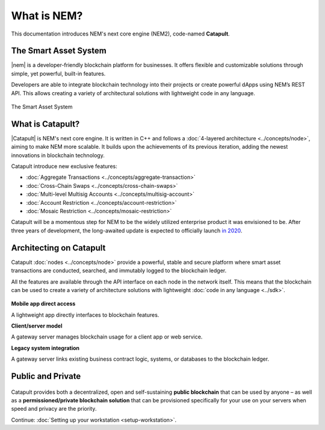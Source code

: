 ############
What is NEM?
############

This documentation introduces NEM's next core engine (NEM2), code-named **Catapult**.

**********************
The Smart Asset System
**********************

|nem| is a developer-friendly blockchain platform for businesses. It offers flexible and customizable solutions through simple, yet powerful, built-in features.

Developers are able to integrate blockchain technology into their projects or create powerful dApps using NEM’s REST API. This allows creating a variety of architectural solutions with lightweight code in any language.

.. figure:: ../resources/images/examples/smart-assets-system.png
    :align: center
    :width: 600px

    The Smart Asset System

*****************
What is Catapult?
*****************

|Catapult| is NEM's next core engine. It is written in C++ and follows a :doc:`4-layered architecture <../concepts/node>`, aiming to make NEM more scalable. It builds upon the achievements of its previous iteration, adding the newest innovations in blockchain technology.

Catapult introduce new exclusive features:

*   :doc:`Aggregate Transactions <../concepts/aggregate-transaction>`
*   :doc:`Cross-Chain Swaps <../concepts/cross-chain-swaps>`
*   :doc:`Multi-level Multisig Accounts <../concepts/multisig-account>`
*   :doc:`Account Restriction <../concepts/account-restriction>`
*   :doc:`Mosaic Restriction <../concepts/mosaic-restriction>`

Catapult will be a momentous step for NEM to be the widely utilized enterprise product it was envisioned to be. After three years of development, the long-awaited update is expected to officially launch `in 2020 <https://forum.nem.io/t/migration-committee-community-update-4/23847/3>`_.

************************
Architecting on Catapult
************************

Catapult :doc:`nodes <../concepts/node>` provide a powerful, stable and secure platform where smart asset transactions are conducted, searched, and immutably logged to the blockchain ledger.

All the features are available through the API interface on each node in the network itself. This means that the blockchain can be used to create a variety of architecture solutions with lightweight :doc:`code in any language <../sdk>`.

.. figure:: ../resources/images/examples/architecting-nem-solutions.png
    :align: center
    :width: 600px

**Mobile app direct access**

A lightweight app directly interfaces to blockchain features.

**Client/server model**

A gateway server manages blockchain usage for a client app or web service.

**Legacy system integration**

A gateway server links existing business contract logic, systems, or databases to the blockchain ledger.

******************
Public and Private
******************

.. figure:: ../resources/images/examples/public-private-blockchain.png
    :align: center
    :width: 600px

Catapult provides both a decentralized, open and self-sustaining **public blockchain** that can be used by anyone – as well as a **permissioned/private blockchain solution** that can be provisioned specifically for your use on your servers when speed and privacy are the priority.

Continue: :doc:`Setting up your workstation <setup-workstation>`.

.. |nem| raw:: html

    <a href="https://nem.io/" target="_blank">NEM</a>

.. |catapult| raw:: html

    <a href="https://mijin.io/en/product/#mijin2" target="_blank">Catapult</a>

